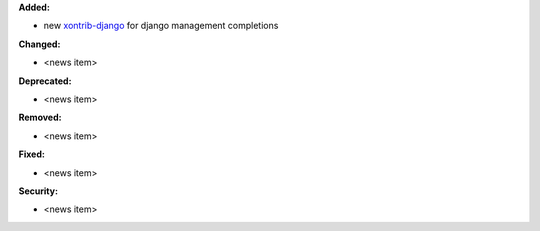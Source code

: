 **Added:**

* new `xontrib-django <https://github.com/jnoortheen/xontrib-django>`_ for django management completions

**Changed:**

* <news item>

**Deprecated:**

* <news item>

**Removed:**

* <news item>

**Fixed:**

* <news item>

**Security:**

* <news item>
